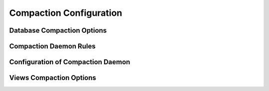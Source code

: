.. Licensed under the Apache License, Version 2.0 (the "License"); you may not
.. use this file except in compliance with the License. You may obtain a copy of
.. the License at
..
..   http://www.apache.org/licenses/LICENSE-2.0
..
.. Unless required by applicable law or agreed to in writing, software
.. distributed under the License is distributed on an "AS IS" BASIS, WITHOUT
.. WARRANTIES OR CONDITIONS OF ANY KIND, either express or implied. See the
.. License for the specific language governing permissions and limitations under
.. the License.

.. default-domain:: config
.. highlight:: ini

========================
Compaction Configuration
========================

.. _config/database_compaction:

Database Compaction Options
===========================

.. config:section:: database_compaction :: Database Compaction Options

    .. config:option:: doc_buffer_size :: Documents buffer size

        Specifies the copy buffer's maximum size in bytes::

            [database_compaction]
            doc_buffer_size = 524288

    .. config:option:: checkpoint_after :: Checkpoint trigger

        Triggers a checkpoint after the specified amount of bytes were
        successfully copied to the compacted database::

            [database_compaction]
            checkpoint_after = 5242880

.. _config/compactions:

Compaction Daemon Rules
=======================

.. config:section:: compactions :: Compaction Daemon Rules

    A list of rules to determine when to run automatic compaction. The
    :option:`daemons/compaction_daemon` compacts databases and their respective
    view groups when all the condition parameters are satisfied. Configuration
    can be per-database or global, and it has the following format::

        [compactions]
        database_name = [ {ParamName, ParamValue}, {ParamName, ParamValue}, ... ]
        _default = [ {ParamName, ParamValue}, {ParamName, ParamValue}, ... ]

    For example::

      [compactions]
      _default = [{db_fragmentation, "70%"}, {view_fragmentation, "60%"}, {from, "23:00"}, {to, "04:00"}]

    - ``db_fragmentation``: If the ratio of legacy data, including metadata, to
      current data in the database file size is equal to or greater than this
      value, this condition is satisfied. The percentage is expressed as an
      integer percentage. This value is computed as:

      .. code-block:: none

          (file_size - data_size) / file_size * 100

      The data_size and file_size values can be obtained when
      querying :http:get:`/{db}`.

    - ``view_fragmentation``: If the ratio of legacy data, including metadata,
      to current data in a view index file size is equal to or greater then
      this value, this database compaction condition is satisfied. The
      percentage is expressed as an integer percentage. This value is computed
      as:

      .. code-block:: none

          (file_size - data_size) / file_size * 100

      The data_size and file_size values can be obtained when querying a
      :ref:`view group's information URI <api/ddoc/info>`.

    - ``from`` and ``to``: The period for which a database (and its view group)
      compaction is allowed. The value for these parameters must obey the
      format:

      .. code-block:: none

          HH:MM - HH:MM  (HH in [0..23], MM in [0..59])

    - ``strict_window``: If a compaction is still running after the end of the
      allowed period, it will be canceled if this parameter is set to `true`.
      It defaults to `false` and is meaningful only if the *period* parameter
      is also specified.

    - ``parallel_view_compaction``: If set to `true`, the database and its
      views are compacted in parallel. This is only useful on certain setups,
      like for example when the database and view index directories point to
      different disks. It defaults to `false`.

    Before a compaction is triggered, an estimation of how much free disk space
    is needed is computed. This estimation corresponds to two times the data
    size of the database or view index. When there's not enough free disk space
    to compact a particular database or view index, a warning message is
    logged.

    Examples:

    #.
        ::

            [{db_fragmentation, "70%"}, {view_fragmentation, "60%"}]

       The `foo` database is compacted if its fragmentation is 70% or more. Any
       view index of this database is compacted only if its fragmentation is
       60% or more.

    #.
        ::

            [{db_fragmentation, "70%"}, {view_fragmentation, "60%"}, {from, "00:00"}, {to, "04:00"}]

       Similar to the preceding example but a compaction (database or view
       index) is only triggered if the current time is between midnight and 4
       AM.

    #.
        ::

            [{db_fragmentation, "70%"}, {view_fragmentation, "60%"}, {from, "00:00"}, {to, "04:00"}, {strict_window, true}]

       Similar to the preceding example - a compaction (database or view index)
       is only triggered if the current time is between midnight and 4 AM. If
       at 4 AM the database or one of its views is still compacting, the
       compaction process will be canceled.

    #.
        ::

            [{db_fragmentation, "70%"}, {view_fragmentation, "60%"}, {from, "00:00"}, {to, "04:00"}, {strict_window, true}, {parallel_view_compaction, true}]

       Similar to the preceding example, but a database and its views can be
       compacted in parallel.

.. _config/compaction_daemon:

Configuration of Compaction Daemon
==================================

.. config:section:: compaction_daemon :: Configuration of Compaction Daemon

    .. config:option:: check_interval

        The delay, in seconds, between each check for which database and view
        indexes need to be compacted. In other words, this delay will occur
        after *all* databases and views are compacted (or at least checked)::

            [compaction_daemon]
            check_interval = 3600

    .. config:option:: min_file_size

        If a database or view index file is smaller than this value (in bytes),
        compaction will not happen. Very small files always have high
        fragmentation, so compacting them is inefficient. ::

            [compaction_daemon]
            min_file_size = 131072

.. _config/view_compaction:

Views Compaction Options
========================

.. config:section:: view_compaction :: Views Compaction Options

    .. config:option:: keyvalue_buffer_size :: Key-Values buffer size

        Specifies maximum copy buffer size in bytes used during compaction::

            [view_compaction]
            keyvalue_buffer_size = 2097152
